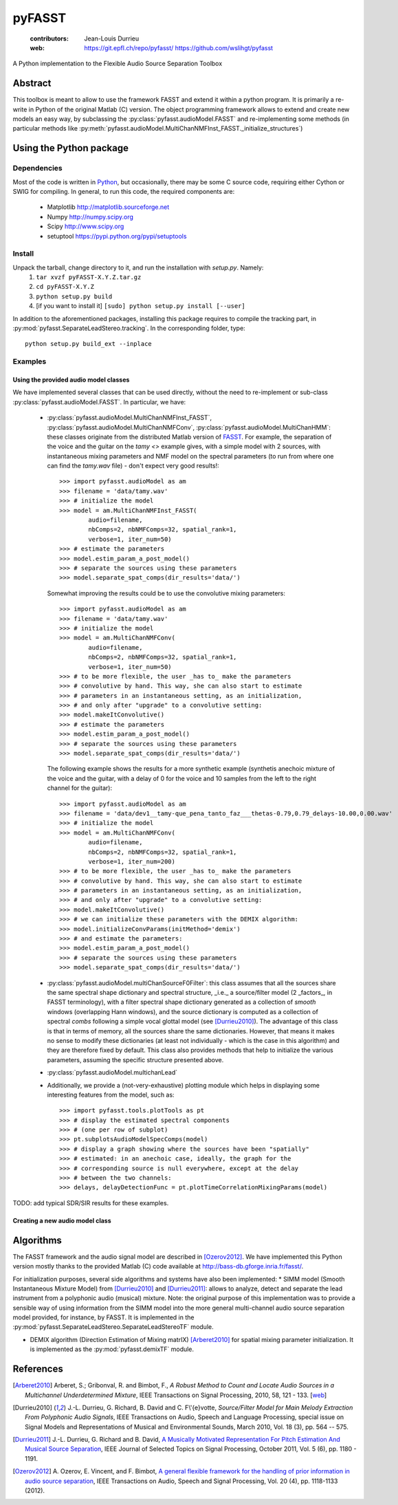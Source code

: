 =======
pyFASST
=======

 :contributors: Jean-Louis Durrieu
 :web: https://git.epfl.ch/repo/pyfasst/ https://github.com/wslihgt/pyfasst

A Python implementation to the Flexible Audio Source Separation Toolbox

Abstract
========
This toolbox is meant to allow to use the framework FASST and extend it within a python program. It is primarily a re-write in Python of the original Matlab (C) version. The object programming framework allows to extend and create new models an easy way, by subclassing the :py:class:`pyfasst.audioModel.FASST` and re-implementing some methods (in particular methods like :py:meth:`pyfasst.audioModel.MultiChanNMFInst_FASST._initialize_structures`)

Using the Python package
========================

Dependencies
------------

Most of the code is written in `Python <http://www.python.org>`_, but occasionally, there may be some C source code, requiring either Cython or SWIG for compiling. In general, to run this code, the required components are:

  * Matplotlib http://matplotlib.sourceforge.net 
  * Numpy http://numpy.scipy.org
  * Scipy http://www.scipy.org
  * setuptool https://pypi.python.org/pypi/setuptools

Install
-------

Unpack the tarball, change directory to it, and run the installation with `setup.py`. Namely:
 1. ``tar xvzf pyFASST-X.Y.Z.tar.gz``
 2. ``cd pyFASST-X.Y.Z``
 3. ``python setup.py build``
 4. [if you want to install it] ``[sudo] python setup.py install [--user]``

In addition to the aforementioned packages, installing this package requires to compile the tracking part, in :py:mod:`pyfasst.SeparateLeadStereo.tracking`. In the corresponding folder, type::

  python setup.py build_ext --inplace

Examples
--------

Using the provided audio model classes
^^^^^^^^^^^^^^^^^^^^^^^^^^^^^^^^^^^^^^

We have implemented several classes that can be used directly, without the need to re-implement or sub-class :py:class:`pyfasst.audioModel.FASST`. In particular, we have:

 * :py:class:`pyfasst.audioModel.MultiChanNMFInst_FASST`, :py:class:`pyfasst.audioModel.MultiChanNMFConv`, :py:class:`pyfasst.audioModel.MultiChanHMM`: these classes originate from the distributed Matlab version of FASST_. For example, the separation of the voice and the guitar on the `tamy <>` example gives, with a simple model with 2 sources, with instantaneous mixing parameters and NMF model on the spectral parameters (to run from where one can find the `tamy.wav` file) - don't expect very good results!::

    >>> import pyfasst.audioModel as am
    >>> filename = 'data/tamy.wav'
    >>> # initialize the model
    >>> model = am.MultiChanNMFInst_FASST(
            audio=filename,
            nbComps=2, nbNMFComps=32, spatial_rank=1,
            verbose=1, iter_num=50)
    >>> # estimate the parameters
    >>> model.estim_param_a_post_model()
    >>> # separate the sources using these parameters
    >>> model.separate_spat_comps(dir_results='data/')

   Somewhat improving the results could be to use the convolutive mixing parameters::
  
    >>> import pyfasst.audioModel as am
    >>> filename = 'data/tamy.wav'
    >>> # initialize the model
    >>> model = am.MultiChanNMFConv(
            audio=filename,
            nbComps=2, nbNMFComps=32, spatial_rank=1,
            verbose=1, iter_num=50)
    >>> # to be more flexible, the user _has to_ make the parameters
    >>> # convolutive by hand. This way, she can also start to estimate
    >>> # parameters in an instantaneous setting, as an initialization, 
    >>> # and only after "upgrade" to a convolutive setting:
    >>> model.makeItConvolutive()
    >>> # estimate the parameters
    >>> model.estim_param_a_post_model()
    >>> # separate the sources using these parameters
    >>> model.separate_spat_comps(dir_results='data/')

   The following example shows the results for a more synthetic example (synthetis anechoic mixture of the voice and the guitar, with a delay of 0 for the voice and 10 samples from the left to the right channel for the guitar)::

    >>> import pyfasst.audioModel as am
    >>> filename = 'data/dev1__tamy-que_pena_tanto_faz___thetas-0.79,0.79_delays-10.00,0.00.wav'
    >>> # initialize the model
    >>> model = am.MultiChanNMFConv(
            audio=filename,
            nbComps=2, nbNMFComps=32, spatial_rank=1,
            verbose=1, iter_num=200)
    >>> # to be more flexible, the user _has to_ make the parameters
    >>> # convolutive by hand. This way, she can also start to estimate
    >>> # parameters in an instantaneous setting, as an initialization, 
    >>> # and only after "upgrade" to a convolutive setting:
    >>> model.makeItConvolutive()
    >>> # we can initialize these parameters with the DEMIX algorithm:
    >>> model.initializeConvParams(initMethod='demix')
    >>> # and estimate the parameters:
    >>> model.estim_param_a_post_model()
    >>> # separate the sources using these parameters
    >>> model.separate_spat_comps(dir_results='data/')

 * :py:class:`pyfasst.audioModel.multiChanSourceF0Filter`: this class assumes that all the sources share the same spectral shape dictionary and spectral structure, _i.e._ a source/filter model (2 _factors_, in FASST terminology), with a filter spectral shape dictionary generated as a collection of *smooth* windows (overlapping Hann windows), and the source dictionary is computed as a collection of spectral *combs* following a simple vocal glottal model (see [Durrieu2010]_). The advantage of this class is that in terms of memory, all the sources share the same dictionaries. However, that means it makes no sense to modify these dictionaries (at least not individually - which is the case in this algorithm) and they are therefore fixed by default. This class also provides methods that help to initialize the various parameters, assuming the specific structure presented above.

 * :py:class:`pyfasst.audioModel.multichanLead`

 * Additionally, we provide a (not-very-exhaustive) plotting module which helps in displaying some interesting features from the model, such as::

    >>> import pyfasst.tools.plotTools as pt
    >>> # display the estimated spectral components
    >>> # (one per row of subplot)
    >>> pt.subplotsAudioModelSpecComps(model)
    >>> # display a graph showing where the sources have been "spatially"
    >>> # estimated: in an anechoic case, ideally, the graph for the 
    >>> # corresponding source is null everywhere, except at the delay 
    >>> # between the two channels:
    >>> delays, delayDetectionFunc = pt.plotTimeCorrelationMixingParams(model)

TODO: add typical SDR/SIR results for these examples.

Creating a new audio model class
^^^^^^^^^^^^^^^^^^^^^^^^^^^^^^^^

Algorithms
==========

The FASST framework and the audio signal model are described in [Ozerov2012]_. We have implemented this Python version mostly thanks to the provided Matlab (C) code available at http://bass-db.gforge.inria.fr/fasst/. 

For initialization purposes, several side algorithms and systems have also been implemented:
* SIMM model (Smooth Instantaneous Mixture Model) from [Durrieu2010]_ and [Durrieu2011]_: allows to analyze, detect and separate the lead instrument from a polyphonic audio (musical) mixture. Note: the original purpose of this implementation was to provide a sensible way of using information from the SIMM model into the more general multi-channel audio source separation model provided, for instance, by FASST.  It is implemented in the :py:mod:`pyfasst.SeparateLeadStereo.SeparateLeadStereoTF` module.

* DEMIX algorithm (Direction Estimation of Mixing matrIX) [Arberet2010]_ for spatial mixing parameter initialization. It is implemented as the :py:mod:`pyfasst.demixTF` module.

References
==========
.. [Arberet2010] Arberet, S.; Gribonval, R. and Bimbot, F., 
   `A Robust Method to Count and Locate Audio Sources in a Multichannel 
   Underdetermined Mixture`, IEEE Transactions on Signal Processing, 2010, 
   58, 121 - 133. [`web <http://infoscience.epfl.ch/record/150461/>`_]

.. [Durrieu2010] J.-L. Durrieu, G. Richard, B. David and C. F\\'{e}votte, 
   `Source/Filter Model for Main Melody Extraction From Polyphonic Audio 
   Signals`, IEEE Transactions on Audio, Speech and Language Processing, 
   special issue on Signal Models and Representations of Musical and 
   Environmental Sounds, March 2010, Vol. 18 (3), pp. 564 -- 575.

.. [Durrieu2011] J.-L. Durrieu, G. Richard and B. David, 
   `A Musically Motivated Representation For Pitch Estimation And Musical 
   Source Separation <http://www.durrieu.ch/research/jstsp2010.html>`_, 
   IEEE Journal of Selected Topics on Signal Processing, October 2011, 
   Vol. 5 (6), pp. 1180 - 1191.

.. [Ozerov2012] A. Ozerov, E. Vincent, and F. Bimbot, 
   `A general flexible framework for the handling of prior information in audio
   source separation <http://hal.inria.fr/hal-00626962/>`_, 
   IEEE Transactions on Audio, Speech and Signal Processing, Vol.  20 (4), 
   pp. 1118-1133 (2012).

.. _FASST: http://bass-db.gforge.inria.fr/fasst/
